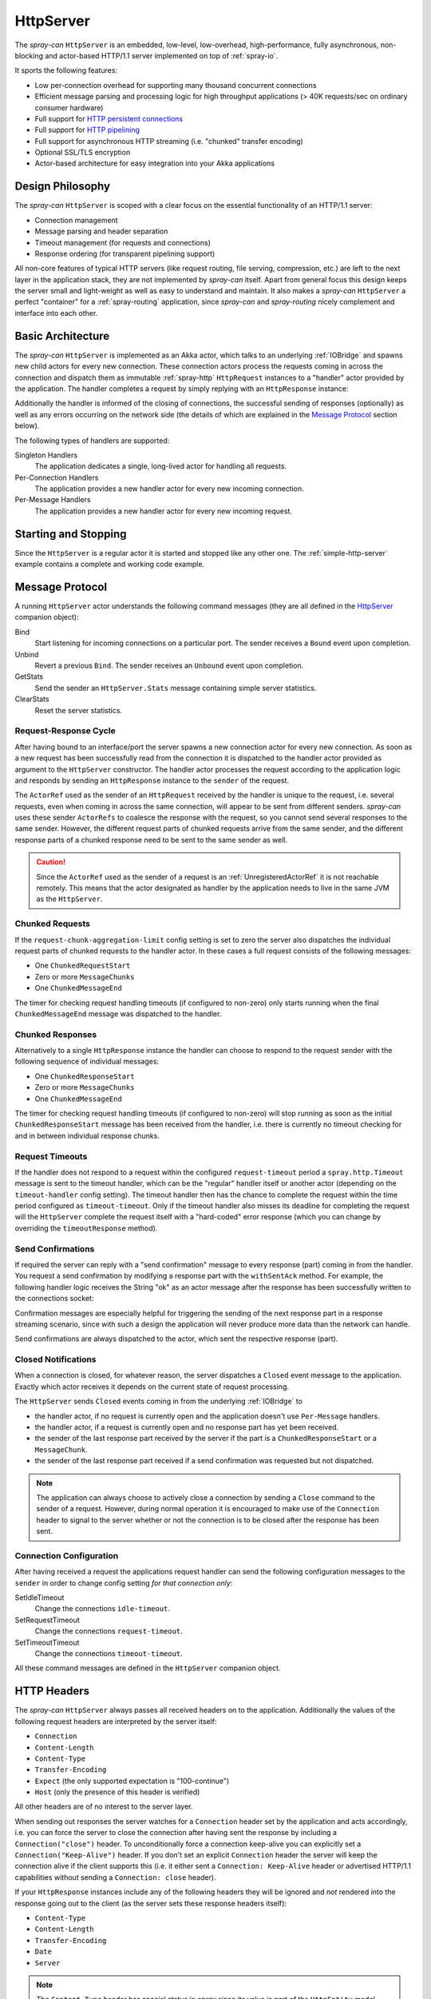 .. _HttpServer:

HttpServer
==========

The *spray-can* ``HttpServer`` is an embedded, low-level, low-overhead, high-performance, fully asynchronous,
non-blocking and actor-based HTTP/1.1 server implemented on top of :ref:`spray-io`.

It sports the following features:

- Low per-connection overhead for supporting many thousand concurrent connections
- Efficient message parsing and processing logic for high throughput applications (> 40K requests/sec on ordinary
  consumer hardware)
- Full support for `HTTP persistent connections`_
- Full support for `HTTP pipelining`_
- Full support for asynchronous HTTP streaming (i.e. "chunked" transfer encoding)
- Optional SSL/TLS encryption
- Actor-based architecture for easy integration into your Akka applications

.. _HTTP persistent connections: http://en.wikipedia.org/wiki/HTTP_persistent_connection
.. _HTTP pipelining: http://en.wikipedia.org/wiki/HTTP_pipelining


Design Philosophy
-----------------

The *spray-can* ``HttpServer`` is scoped with a clear focus on the essential functionality of an HTTP/1.1 server:

- Connection management
- Message parsing and header separation
- Timeout management (for requests and connections)
- Response ordering (for transparent pipelining support)

All non-core features of typical HTTP servers (like request routing, file serving, compression, etc.) are left to
the next layer in the application stack, they are not implemented by *spray-can* itself.
Apart from general focus this design keeps the server small and light-weight as well as easy to understand and
maintain. It also makes a *spray-can* ``HttpServer`` a perfect "container" for a :ref:`spray-routing` application,
since *spray-can* and *spray-routing* nicely complement and interface into each other.


Basic Architecture
------------------

The *spray-can* ``HttpServer`` is implemented as an Akka actor, which talks to an underlying :ref:`IOBridge` and spawns
new child actors for every new connection. These connection actors process the requests coming in across the connection
and dispatch them as immutable :ref:`spray-http` ``HttpRequest`` instances to a "handler" actor provided by the
application. The handler completes a request by simply replying with an ``HttpResponse`` instance:

.. includecode:: code/docs/HttpServerExamplesSpec.scala
   :snippet: example-1

Additionally the handler is informed of the closing of connections, the successful sending of responses (optionally)
as well as any errors occurring on the network side (the details of which are explained in the `Message Protocol`_
section below).

The following types of handlers are supported:

Singleton Handlers
  The application dedicates a single, long-lived actor for handling all requests.

Per-Connection Handlers
  The application provides a new handler actor for every new incoming connection.

Per-Message Handlers
  The application provides a new handler actor for every new incoming request.


Starting and Stopping
---------------------

Since the ``HttpServer`` is a regular actor it is started and stopped like any other one.
The :ref:`simple-http-server` example contains a complete and working code example.


Message Protocol
----------------

A running ``HttpServer`` actor understands the following command messages
(they are all defined in the HttpServer__ companion object):

__ https://github.com/spray/spray/blob/master/spray-can/src/main/scala/spray/can/server/HttpServer.scala

Bind
  Start listening for incoming connections on a particular port. The sender receives a ``Bound`` event upon completion.

Unbind
  Revert a previous ``Bind``. The sender receives an ``Unbound`` event upon completion.

GetStats
  Send the sender an ``HttpServer.Stats`` message containing simple server statistics.

ClearStats
  Reset the server statistics.


Request-Response Cycle
~~~~~~~~~~~~~~~~~~~~~~

After having bound to an interface/port the server spawns a new connection actor for every new connection.
As soon as a new request has been successfully read from the connection it is dispatched to the handler actor
provided as argument to the ``HttpServer`` constructor. The handler actor processes the request according
to the application logic and responds by sending an ``HttpResponse`` instance to the ``sender`` of the request.

The ``ActorRef`` used as the sender of an ``HttpRequest`` received by the handler is unique to the
request, i.e. several requests, even when coming in across the same connection, will appear to be sent from different
senders. *spray-can* uses these sender ``ActorRefs`` to coalesce the response with the request, so you cannot send
several responses to the same sender. However, the different request parts of chunked requests arrive from the same
sender, and the different response parts of a chunked response need to be sent to the same sender as well.

.. caution:: Since the ``ActorRef`` used as the sender of a request is an :ref:`UnregisteredActorRef` it is not
 reachable remotely. This means that the actor designated as handler by the application needs to live in the same
 JVM as the ``HttpServer``.


Chunked Requests
~~~~~~~~~~~~~~~~

If the ``request-chunk-aggregation-limit`` config setting is set to zero the server also dispatches the individual
request parts of chunked requests to the handler actor. In these cases a full request consists of the following
messages:

- One ``ChunkedRequestStart``
- Zero or more ``MessageChunks``
- One ``ChunkedMessageEnd``

The timer for checking request handling timeouts (if configured to non-zero) only starts running when the final
``ChunkedMessageEnd`` message was dispatched to the handler.


Chunked Responses
~~~~~~~~~~~~~~~~~

Alternatively to a single ``HttpResponse`` instance the handler can choose to respond to the request sender with the
following sequence of individual messages:

- One ``ChunkedResponseStart``
- Zero or more ``MessageChunks``
- One ``ChunkedMessageEnd``

The timer for checking request handling timeouts (if configured to non-zero) will stop running as soon as the initial
``ChunkedResponseStart`` message has been received from the handler, i.e. there is currently no timeout checking
for and in between individual response chunks.


Request Timeouts
~~~~~~~~~~~~~~~~

If the handler does not respond to a request within the configured ``request-timeout`` period a
``spray.http.Timeout`` message is sent to the timeout handler, which can be the "regular" handler itself or
another actor (depending on the ``timeout-handler`` config setting). The timeout handler then has the chance to
complete the request within the time period configured as ``timeout-timeout``. Only if the timeout handler also misses
its deadline for completing the request will the ``HttpServer`` complete the request itself with a "hard-coded" error
response (which you can change by overriding the ``timeoutResponse`` method).

.. _HttpServer Send Confirmations:

Send Confirmations
~~~~~~~~~~~~~~~~~~

If required the server can reply with a "send confirmation" message to every response (part) coming in from the
handler. You request a send confirmation by modifying a response part with the ``withSentAck`` method. For example,
the following handler logic receives the String "ok" as an actor message after the response has been successfully
written to the connections socket:

.. includecode:: code/docs/HttpServerExamplesSpec.scala
   :snippet: example-2

Confirmation messages are especially helpful for triggering the sending of the next response part in a response
streaming scenario, since with such a design the application will never produce more data than the network can handle.

Send confirmations are always dispatched to the actor, which sent the respective response (part).


Closed Notifications
~~~~~~~~~~~~~~~~~~~~

When a connection is closed, for whatever reason, the server dispatches a ``Closed`` event message to the application.
Exactly which actor receives it depends on the current state of request processing.

The ``HttpServer`` sends ``Closed`` events coming in from the underlying :ref:`IOBridge` to

- the handler actor, if no request is currently open and the application doesn't use ``Per-Message`` handlers.
- the handler actor, if a request is currently open and no response part has yet been received.
- the sender of the last response part received by the server if the part is a ``ChunkedResponseStart`` or a
  ``MessageChunk``.
- the sender of the last response part received if a send confirmation was requested but not dispatched.

.. note:: The application can always choose to actively close a connection by sending a ``Close`` command to the sender
   of a request. However, during normal operation it is encouraged to make use of the ``Connection`` header to signal
   to the server whether or not the connection is to be closed after the response has been sent.


Connection Configuration
~~~~~~~~~~~~~~~~~~~~~~~~

After having received a request the applications request handler can send the following configuration messages to the
``sender`` in order to change config setting *for that connection only*:

SetIdleTimeout
  Change the connections ``idle-timeout``.

SetRequestTimeout
  Change the connections ``request-timeout``.

SetTimeoutTimeout
  Change the connections ``timeout-timeout``.

All these command messages are defined in the ``HttpServer`` companion object.


HTTP Headers
------------

The *spray-can* ``HttpServer`` always passes all received headers on to the application. Additionally the values of the
following request headers are interpreted by the server itself:

- ``Connection``
- ``Content-Length``
- ``Content-Type``
- ``Transfer-Encoding``
- ``Expect`` (the only supported expectation is "100-continue")
- ``Host`` (only the presence of this header is verified)

All other headers are of no interest to the server layer.

When sending out responses the server watches for a ``Connection`` header set by the application and acts
accordingly, i.e. you can force the server to close the connection after having sent the response by including a
``Connection("close")`` header. To unconditionally force a connection keep-alive you can explicitly set a
``Connection("Keep-Alive")`` header. If you don't set an explicit ``Connection`` header the server will keep the
connection alive if the client supports this (i.e. it either sent a ``Connection: Keep-Alive`` header or advertised
HTTP/1.1 capabilities without sending a ``Connection: close`` header).

If your ``HttpResponse`` instances include any of the following headers they will be ignored and *not* rendered into
the response going out to the client (as the server sets these response headers itself):

- ``Content-Type``
- ``Content-Length``
- ``Transfer-Encoding``
- ``Date``
- ``Server``

.. note:: The ``Content-Type`` header has special status in *spray* since its value is part of the ``HttpEntity`` model
   class. Even though the header also remains in the ``headers`` list of the ``HttpRequest`` *sprays* higher layers
   (like *spray-routing*) only work with the Content-Type value contained in the ``HttpEntity``.


HTTP Pipelining
---------------

*spray-can* fully supports HTTP pipelining. If the configured ``pipelining-limit`` is greater than one the server will
accept several requests in a row (coming in across a single connection) and dispatch them to the application before the
first one has been responded to. This means that several requests will potentially be handled by the application at the
same time.

Since in many asynchronous applications request handling times can be somewhat undeterministic *spray-can* takes care of
properly ordering all responses coming in from your application before sending them out to "the wire".
I.e. your application will "see" requests in the order they are coming in but is *not* required to itself uphold this
order when generating responses.


SSL Support
-----------

If enabled via the ``ssl-encryption`` config setting the *spray-can* ``HttpServer`` requires all incoming connections to
be SSL/TLS encrypted. The constructor of the ``HttpServer`` actor takes an implicit argument of type
``ServerSSLEngineProvider``, which is essentially a function ``PipelineContext => SSLEngine``.
Whenever a new connection has been accepted the server uses the given function to create an ``javax.net.ssl.SSLEngine``
for the connection.

If you'd like to apply some custom configuration to your ``SSLEngine`` instances an easy way would be to bring a custom
engine provider into scope, e.g. like this::

    implicit val myEngineProvider = ServerSSLEngineProvider { engine =>
      engine.setEnabledCipherSuites(Array("TLS_RSA_WITH_AES_256_CBC_SHA"))
      engine.setEnabledProtocols(Array("SSLv3", "TLSv1"))
      engine
    }

EngineProvider creation also relies on an implicitly available ``SSLContextProvider``, which is defined like this:

.. includecode:: /../spray-io/src/main/scala/spray/io/SslTlsSupport.scala
   :snippet: source-quote-SSLContextProvider

The default ``SSLContextProvider`` simply provides an implicitly available "constant" ``SSLContext``, by default the
``SSLContext.getDefault`` is used. This means that the easiest way to have the server use a custom ``SSLContext``
is to simply bring one into scope implicitly::

    implicit val mySSLContext: SSLContext = {
      val context = SSLContext.getInstance("TLS")
      context.init(...)
      context
    }


.. _SprayCanHttpServerApp:

SprayCanHttpServerApp trait
---------------------------

In many cases the bootstrapping logic for starting an ``HttpServer`` application is almost identical:

1. Create an ``ActorSystem``
2. Create and start application level actors
3. Create and start an :ref:`IOBridge`
4. Create and start an ``HttpServer`` instance
5. Send the server a ``Bind`` message.

In order to reduce boilerplate and increase DRYness *spray-can* comes with the SprayCanHttpServerApp__ trait,
which allows you to simplify your boot class to something like this:

.. includecode:: code/docs/SprayCanHttpServerAppTest.scala
   :snippet: source-quote

If you have special needs with regard to your ``ActorSystem`` you can create it yourself and still rely on the
``SprayCanHttpServerApp`` trait by overriding the ``system`` member as such::

  override lazy val system = ActorSystem(...)

__ https://github.com/spray/spray/blob/master/spray-can/src/main/scala/spray/can/server/SprayCanHttpServerApp.scala